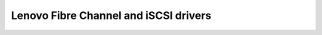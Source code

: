 ======================================
Lenovo Fibre Channel and iSCSI drivers
======================================

